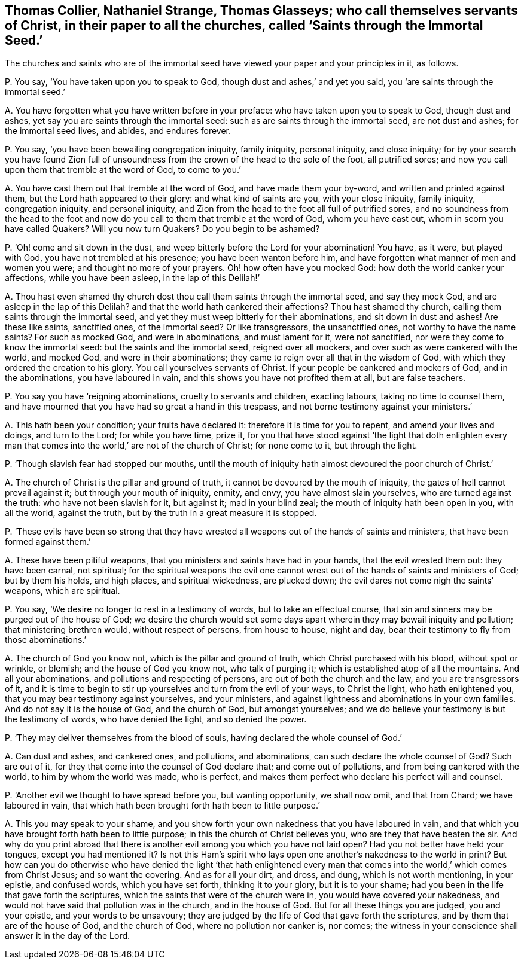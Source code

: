 [#ch-101.style-blurb, short="Saints through the Immortal Seed"]
== Thomas Collier, Nathaniel Strange, Thomas Glasseys; who call themselves servants of Christ, in their paper to all the churches, called '`Saints through the Immortal Seed.`'

[.heading-continuation-blurb]
The churches and saints who are of the immortal seed
have viewed your paper and your principles in it, as follows.

[.discourse-part]
P+++.+++ You say, '`You have taken upon you to speak to God,
though dust and ashes,`' and yet you said, you '`are saints through the immortal seed.`'

[.discourse-part]
A+++.+++ You have forgotten what you have written before in your preface:
who have taken upon you to speak to God, though dust and ashes,
yet say you are saints through the immortal seed:
such as are saints through the immortal seed, are not dust and ashes;
for the immortal seed lives, and abides, and endures forever.

[.discourse-part]
P+++.+++ You say, '`you have been bewailing congregation iniquity, family iniquity,
personal iniquity, and close iniquity;
for by your search you have found Zion full of unsoundness
from the crown of the head to the sole of the foot,
all putrified sores; and now you call upon them that tremble at the word of God,
to come to you.`'

[.discourse-part]
A+++.+++ You have cast them out that tremble at the word of God,
and have made them your by-word, and written and printed against them,
but the Lord hath appeared to their glory: and what kind of saints are you,
with your close iniquity, family iniquity, congregation iniquity, and personal iniquity,
and Zion from the head to the foot all full of putrified sores,
and no soundness from the head to the foot and now
do you call to them that tremble at the word of God,
whom you have cast out, whom in scorn you have called Quakers?
Will you now turn Quakers?
Do you begin to be ashamed?

[.discourse-part]
P+++.+++ '`Oh! come and sit down in the dust,
and weep bitterly before the Lord for your abomination!
You have, as it were, but played with God, you have not trembled at his presence;
you have been wanton before him,
and have forgotten what manner of men and women you were;
and thought no more of your prayers.
Oh! how often have you mocked God: how doth the world canker your affections,
while you have been asleep, in the lap of this Delilah!`'

[.discourse-part]
A+++.+++ Thou hast even shamed thy church dost thou call them saints through the immortal seed,
and say they mock God, and are asleep in the lap of this Delilah?
and that the world hath cankered their affections?
Thou hast shamed thy church, calling them saints through the immortal seed,
and yet they must weep bitterly for their abominations, and sit down in dust and ashes!
Are these like saints, sanctified ones, of the immortal seed?
Or like transgressors, the unsanctified ones, not worthy to have the name saints?
For such as mocked God, and were in abominations, and must lament for it,
were not sanctified, nor were they come to know the immortal seed:
but the saints and the immortal seed, reigned over all mockers,
and over such as were cankered with the world, and mocked God,
and were in their abominations; they came to reign over all that in the wisdom of God,
with which they ordered the creation to his glory.
You call yourselves servants of Christ.
If your people be cankered and mockers of God, and in the abominations,
you have laboured in vain, and this shows you have not profited them at all,
but are false teachers.

[.discourse-part]
P+++.+++ You say you have '`reigning abominations, cruelty to servants and children,
exacting labours, taking no time to counsel them,
and have mourned that you have had so great a hand in this trespass,
and not borne testimony against your ministers.`'

[.discourse-part]
A+++.+++ This hath been your condition; your fruits have declared it:
therefore it is time for you to repent, and amend your lives and doings,
and turn to the Lord; for while you have time, prize it,
for you that have stood against '`the light that doth enlighten every
man that comes into the world,`' are not of the church of Christ;
for none come to it, but through the light.

[.discourse-part]
P+++.+++ '`Though slavish fear had stopped our mouths,
until the mouth of iniquity hath almost devoured the poor church of Christ.`'

[.discourse-part]
A+++.+++ The church of Christ is the pillar and ground of truth,
it cannot be devoured by the mouth of iniquity,
the gates of hell cannot prevail against it; but through your mouth of iniquity, enmity,
and envy, you have almost slain yourselves, who are turned against the truth:
who have not been slavish for it, but against it; mad in your blind zeal;
the mouth of iniquity hath been open in you, with all the world, against the truth,
but by the truth in a great measure it is stopped.

[.discourse-part]
P+++.+++ '`These evils have been so strong that they have wrested
all weapons out of the hands of saints and ministers,
that have been formed against them.`'

[.discourse-part]
A+++.+++ These have been pitiful weapons, that you ministers and saints have had in your hands,
that the evil wrested them out: they have been carnal, not spiritual;
for the spiritual weapons the evil one cannot wrest
out of the hands of saints and ministers of God;
but by them his holds, and high places, and spiritual wickedness, are plucked down;
the evil dares not come nigh the saints`' weapons, which are spiritual.

[.discourse-part]
P+++.+++ You say, '`We desire no longer to rest in a testimony of words,
but to take an effectual course,
that sin and sinners may be purged out of the house of God;
we desire the church would set some days apart wherein
they may bewail iniquity and pollution;
that ministering brethren would, without respect of persons, from house to house,
night and day, bear their testimony to fly from those abominations.`'

[.discourse-part]
A+++.+++ The church of God you know not, which is the pillar and ground of truth,
which Christ purchased with his blood, without spot or wrinkle, or blemish;
and the house of God you know not, who talk of purging it;
which is established atop of all the mountains.
And all your abominations, and pollutions and respecting of persons,
are out of both the church and the law, and you are transgressors of it,
and it is time to begin to stir up yourselves and turn from the evil of your ways,
to Christ the light, who hath enlightened you,
that you may bear testimony against yourselves, and your ministers,
and against lightness and abominations in your own families.
And do not say it is the house of God, and the church of God, but amongst yourselves;
and we do believe your testimony is but the testimony of words,
who have denied the light, and so denied the power.

[.discourse-part]
P+++.+++ '`They may deliver themselves from the blood of souls,
having declared the whole counsel of God.`'

[.discourse-part]
A+++.+++ Can dust and ashes, and cankered ones, and pollutions, and abominations,
can such declare the whole counsel of God?
Such are out of it, for they that come into the counsel of God declare that;
and come out of pollutions, and from being cankered with the world,
to him by whom the world was made, who is perfect,
and makes them perfect who declare his perfect will and counsel.

[.discourse-part]
P+++.+++ '`Another evil we thought to have spread before you, but wanting opportunity,
we shall now omit, and that from Chard; we have laboured in vain,
that which hath been brought forth hath been to little purpose.`'

[.discourse-part]
A+++.+++ This you may speak to your shame,
and you show forth your own nakedness that you have laboured in vain,
and that which you have brought forth hath been to little purpose;
in this the church of Christ believes you, who are they that have beaten the air.
And why do you print abroad that there is another
evil among you which you have not laid open?
Had you not better have held your tongues, except you had mentioned it?
Is not this Ham`'s spirit who lays open one another`'s nakedness to the world in print?
But how can you do otherwise who have denied the light '`that hath enlightened
every man that comes into the world,`' which comes from Christ Jesus;
and so want the covering.
And as for all your dirt, and dross, and dung, which is not worth mentioning,
in your epistle, and confused words, which you have set forth, thinking it to your glory,
but it is to your shame; had you been in the life that gave forth the scriptures,
which the saints that were of the church were in, you would have covered your nakedness,
and would not have said that pollution was in the church, and in the house of God.
But for all these things you are judged, you and your epistle,
and your words to be unsavoury;
they are judged by the life of God that gave forth the scriptures,
and by them that are of the house of God, and the church of God,
where no pollution nor canker is, nor comes;
the witness in your conscience shall answer it in the day of the Lord.
